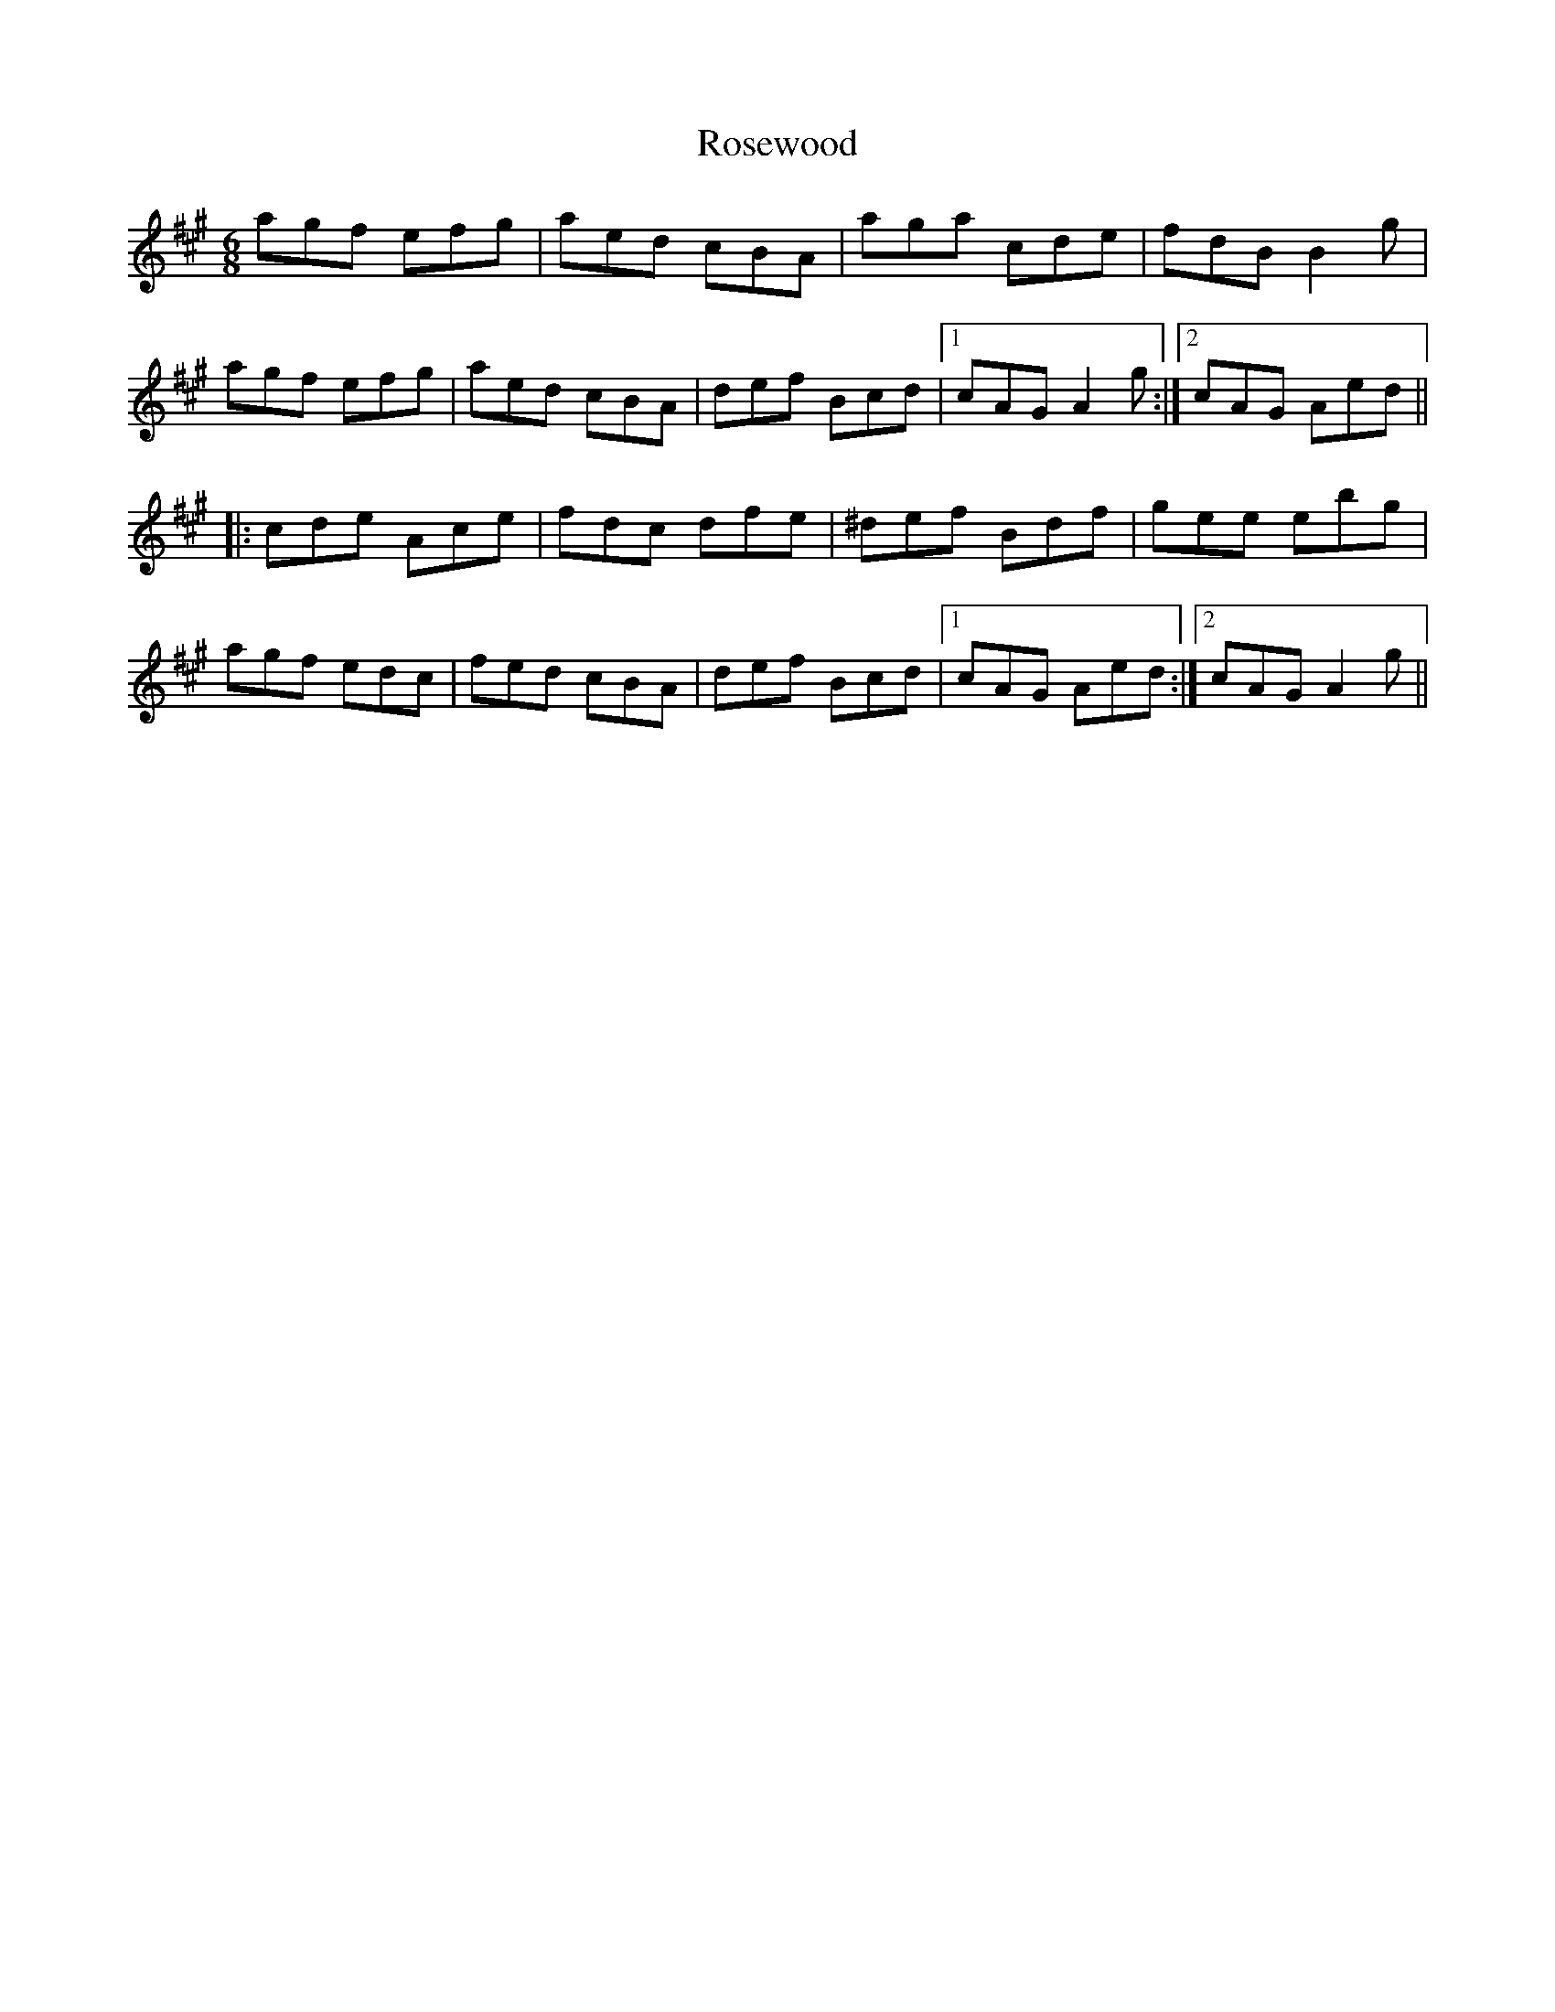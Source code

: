 X: 35337
T: Rosewood
R: jig
M: 6/8
K: Amajor
agf efg|aed cBA|aga cde|fdB B2g|
agf efg|aed cBA|def Bcd|1 cAG A2g:|2 cAG Aed||
|:cde Ace|fdc dfe|^def Bdf|gee ebg|
agf edc|fed cBA|def Bcd|1 cAG Aed:|2 cAG A2g||

